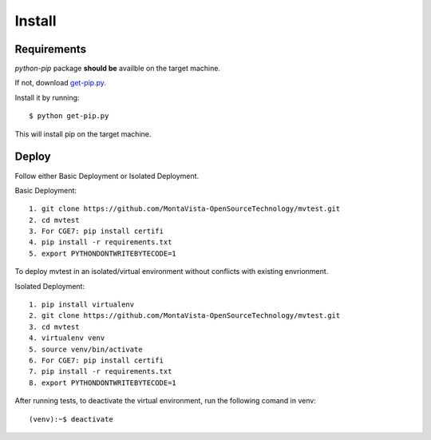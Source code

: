 .. install:

=======
Install
=======

Requirements
============

*python-pip* package **should be** availble on the target machine.

If not, download `get-pip.py <https://bootstrap.pypa.io/get-pip.py>`_.

Install it by running::

    $ python get-pip.py

This will install pip on the target machine.

Deploy
======


Follow either Basic Deployment or Isolated Deployment.

Basic Deployment::

    1. git clone https://github.com/MontaVista-OpenSourceTechnology/mvtest.git
    2. cd mvtest
    3. For CGE7: pip install certifi
    4. pip install -r requirements.txt
    5. export PYTHONDONTWRITEBYTECODE=1

To deploy mvtest in an isolated/virtual environment without conflicts with existing envrionment.

Isolated Deployment::

    1. pip install virtualenv
    2. git clone https://github.com/MontaVista-OpenSourceTechnology/mvtest.git
    3. cd mvtest
    4. virtualenv venv
    5. source venv/bin/activate
    6. For CGE7: pip install certifi
    7. pip install -r requirements.txt
    8. export PYTHONDONTWRITEBYTECODE=1


After running tests, to deactivate the virtual environment, run the following comand in venv::

    (venv):~$ deactivate
